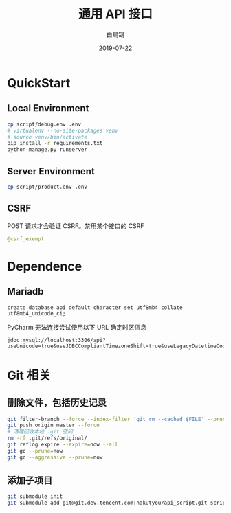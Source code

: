 #+TITLE: 通用 API 接口
#+AUTHOR: 白鳥鵠
#+DATE: 2019-07-22

* QuickStart
** Local Environment
#+BEGIN_SRC bash
cp script/debug.env .env
# virtualenv --no-site-packages venv
# source venv/bin/activate
pip install -r requirements.txt
python manage.py runserver
#+END_SRC

** Server Environment
#+BEGIN_SRC bash
cp script/product.env .env
#+END_SRC


** CSRF
POST 请求才会验证 CSRF。禁用某个接口的 CSRF
#+BEGIN_SRC python
@csrf_exempt
#+END_SRC


* Dependence
** Mariadb
#+BEGIN_SRC mysql
create database api default character set utf8mb4 collate utf8mb4_unicode_ci;
#+END_SRC

PyCharm 无法连接尝试使用以下 URL 确定时区信息
#+BEGIN_EXAMPLE
jdbc:mysql://localhost:3306/api?useUnicode=true&useJDBCCompliantTimezoneShift=true&useLegacyDatetimeCode=false&serverTimezone=UTC
#+END_EXAMPLE

* Git 相关
** 删除文件，包括历史记录
#+BEGIN_SRC bash
git filter-branch --force --index-filter 'git rm --cached $FILE' --prune-empty --tag-name-filter cat -- --all
git push origin master --force
# 清理回收本地 .git 空间
rm -rf .git/refs/original/
git reflog expire --expire=now --all
git gc --prune=now
git gc --aggressive --prune=now
#+END_SRC

** 添加子项目
#+BEGIN_SRC bash
git submodule init
git submodule add git@git.dev.tencent.com:hakutyou/api_script.git script
#+END_SRC